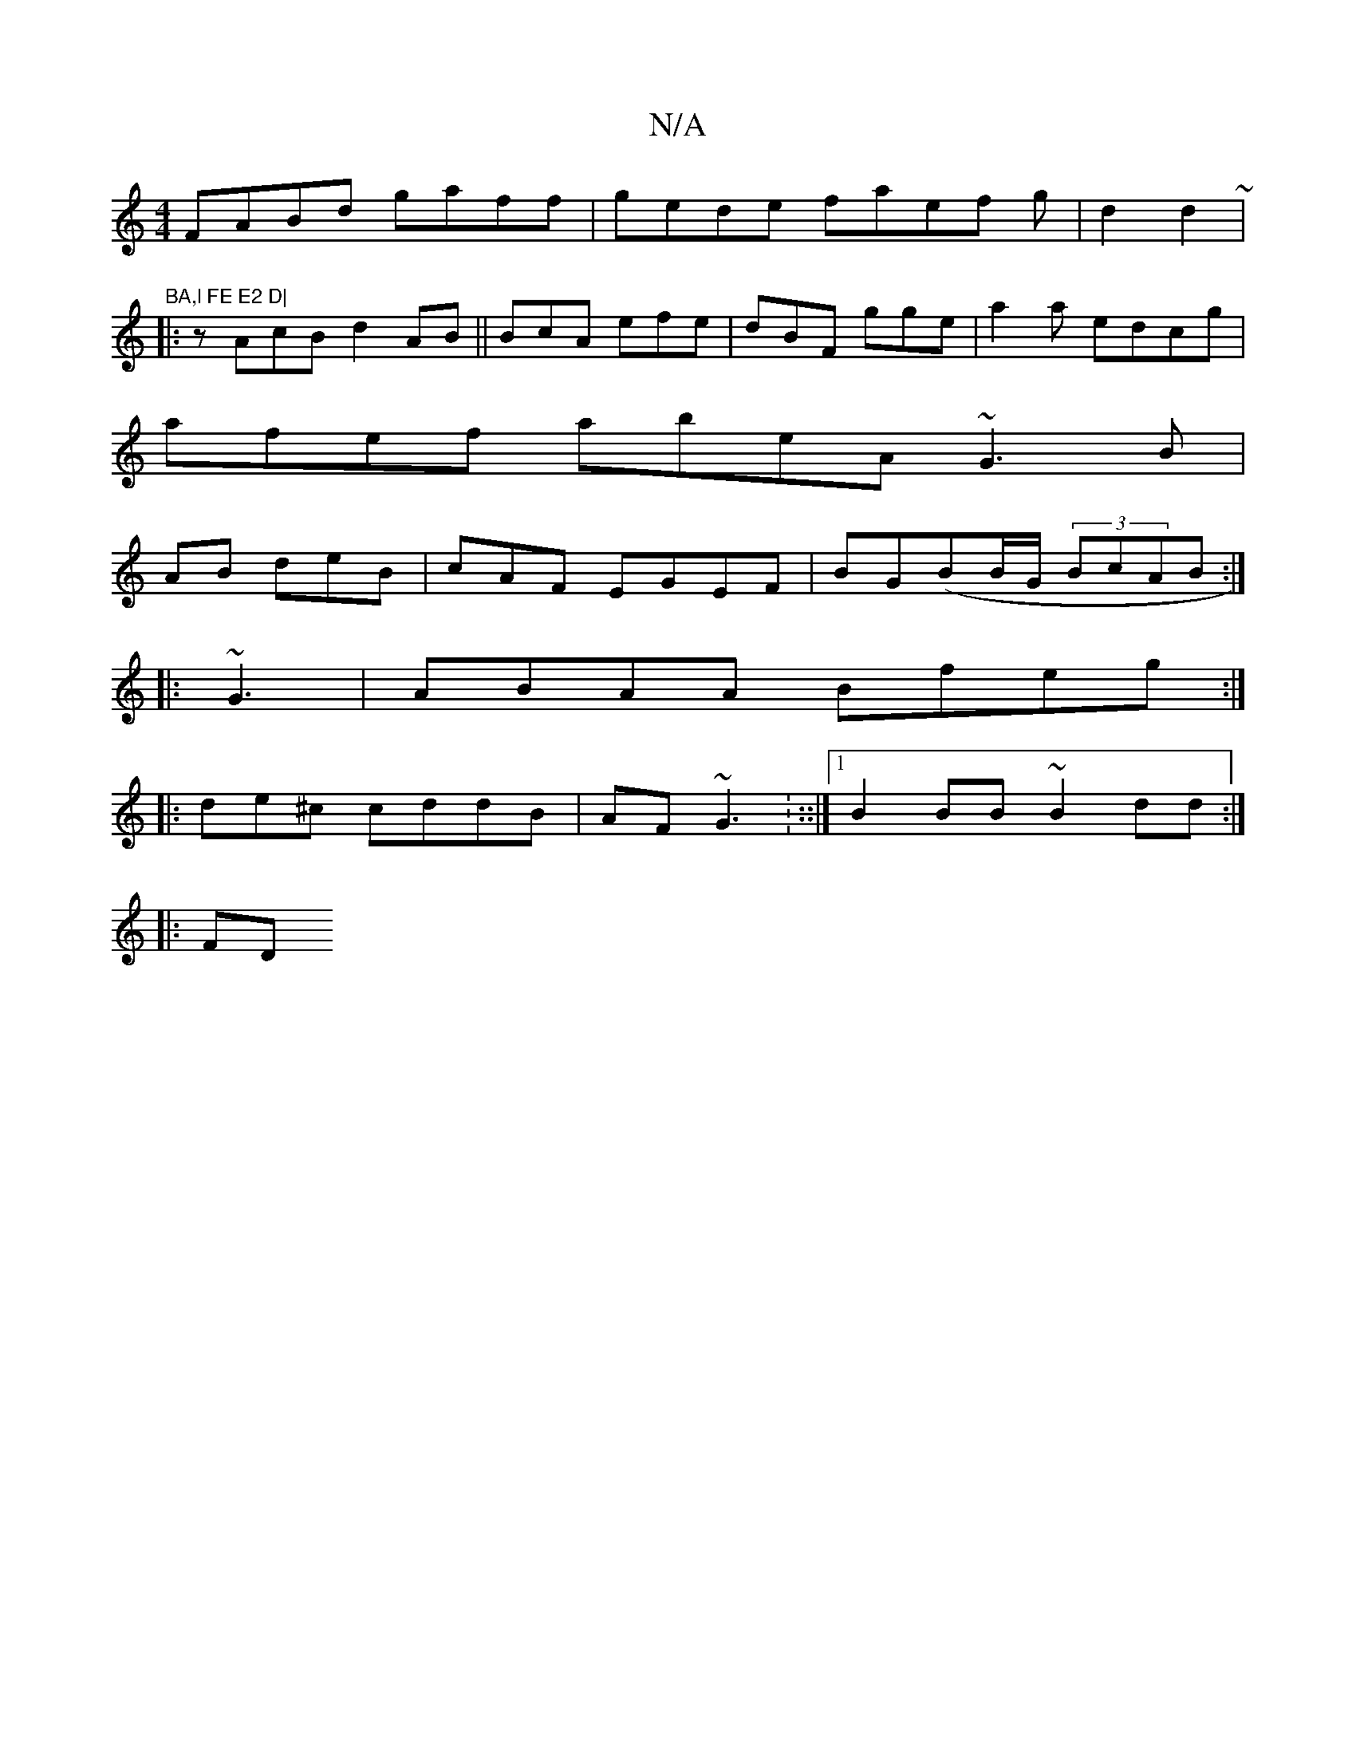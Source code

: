 X:1
T:N/A
M:4/4
R:N/A
K:Cmajor
FABd gaff|gede faef g|d2d2~|"BA,l FE E2 D|
|:zAcB d2AB ||BcA efe|dBF gge|a2a edcg|
afef abeA ~G3B |
AB deB|cAF EGEF| BG(BB/G/ (3BcAB:|
|: ~G3|ABAA Bfeg:|
|:de^c cddB | AF~G3: ::|[1 B2 BB ~B2dd :|
|:FD